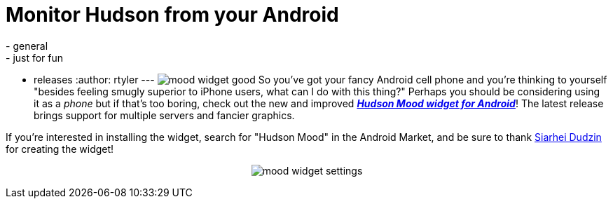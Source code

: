 = Monitor Hudson from your Android
:nodeid: 228
:created: 1279029600
:tags:
  - general
  - just for fun
  - releases
:author: rtyler
---
image:/sites/default/files/mood_widget-good.png[] So you've got your fancy Android cell phone and you're thinking to yourself "besides feeling smugly superior to iPhone users, what can I do with this thing?" Perhaps you should be considering using it as a _phone_ but if that's too boring, check out the new and improved *_https://wiki.jenkins.io/display/JENKINS/Hudson+Mood+widget+for+Android[Hudson Mood widget for Android]_*! The latest release brings support for multiple servers and fancier graphics.

If you're interested in installing the widget, search for "Hudson Mood" in the Android Market, and be sure to thank https://sdudzin.blogspot.com/[Siarhei Dudzin] for creating the widget!+++<center>+++image:/sites/default/files/mood_widget-settings.png[]+++</center>+++
